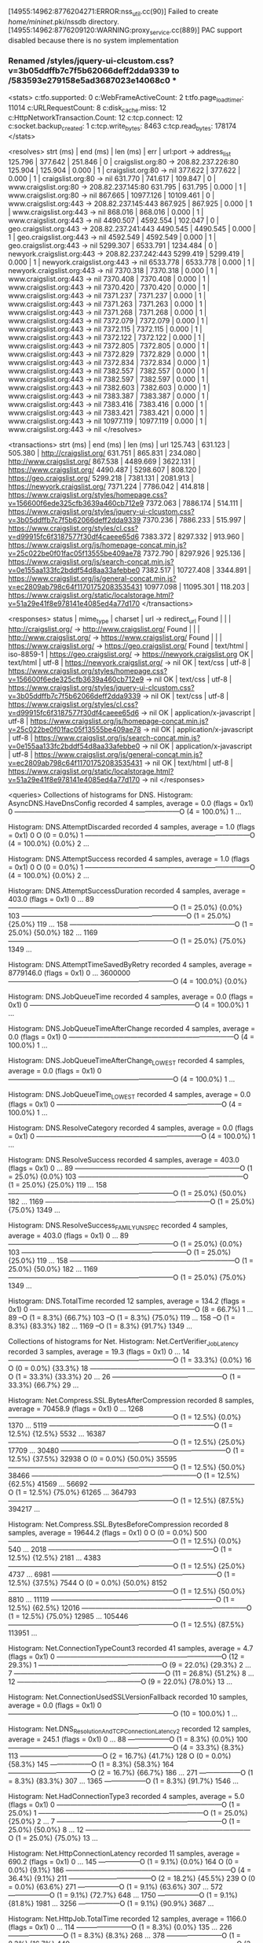 [14955:14962:8776204271:ERROR:nss_util.cc(90)] Failed to create /home/mininet/.pki/nssdb directory.
[14955:14962:8776209120:WARNING:proxy_service.cc(889)] PAC support disabled because there is no system implementation
*** Renamed /styles/jquery-ui-clcustom.css?v=3b05ddffb7c7f5b62066deff2dda9339 to /583593e279158e5ad3687023e14068c0 ***
<stats>
c:tfo.supported:	0
c:WebFrameActiveCount:	2
t:tfo.page_load_timer:	11014
c:URLRequestCount:	8
c:disk_cache.miss:	12
c:HttpNetworkTransaction.Count:	12
c:tcp.connect:	12
c:socket.backup_created:	1
c:tcp.write_bytes:	8463
c:tcp.read_bytes:	178174
</stats>

<resolves>
strt (ms) | end (ms)  | len (ms)  | err | url:port -> address_list
  125.796 |   377.642 |   251.846 |   0 | craigslist.org:80 ->  208.82.237.226:80
  125.904 |   125.904 |     0.000 |   1 | craigslist.org:80 ->  nil
  377.622 |   377.622 |     0.000 |   1 | craigslist.org:80 ->  nil
  631.770 |   741.617 |   109.847 |   0 | www.craigslist.org:80 ->  208.82.237.145:80
  631.795 |   631.795 |     0.000 |   1 | www.craigslist.org:80 ->  nil
  867.665 | 10977.126 | 10109.461 |   0 | www.craigslist.org:443 ->  208.82.237.145:443
  867.925 |   867.925 |     0.000 |   1 | www.craigslist.org:443 ->  nil
  868.016 |   868.016 |     0.000 |   1 | www.craigslist.org:443 ->  nil
 4490.507 |  4592.554 |   102.047 |   0 | geo.craigslist.org:443 ->  208.82.237.241:443
 4490.545 |  4490.545 |     0.000 |   1 | geo.craigslist.org:443 ->  nil
 4592.549 |  4592.549 |     0.000 |   1 | geo.craigslist.org:443 ->  nil
 5299.307 |  6533.791 |  1234.484 |   0 | newyork.craigslist.org:443 ->  208.82.237.242:443
 5299.419 |  5299.419 |     0.000 |   1 | newyork.craigslist.org:443 ->  nil
 6533.778 |  6533.778 |     0.000 |   1 | newyork.craigslist.org:443 ->  nil
 7370.318 |  7370.318 |     0.000 |   1 | www.craigslist.org:443 ->  nil
 7370.408 |  7370.408 |     0.000 |   1 | www.craigslist.org:443 ->  nil
 7370.420 |  7370.420 |     0.000 |   1 | www.craigslist.org:443 ->  nil
 7371.237 |  7371.237 |     0.000 |   1 | www.craigslist.org:443 ->  nil
 7371.263 |  7371.263 |     0.000 |   1 | www.craigslist.org:443 ->  nil
 7371.268 |  7371.268 |     0.000 |   1 | www.craigslist.org:443 ->  nil
 7372.079 |  7372.079 |     0.000 |   1 | www.craigslist.org:443 ->  nil
 7372.115 |  7372.115 |     0.000 |   1 | www.craigslist.org:443 ->  nil
 7372.122 |  7372.122 |     0.000 |   1 | www.craigslist.org:443 ->  nil
 7372.805 |  7372.805 |     0.000 |   1 | www.craigslist.org:443 ->  nil
 7372.829 |  7372.829 |     0.000 |   1 | www.craigslist.org:443 ->  nil
 7372.834 |  7372.834 |     0.000 |   1 | www.craigslist.org:443 ->  nil
 7382.557 |  7382.557 |     0.000 |   1 | www.craigslist.org:443 ->  nil
 7382.597 |  7382.597 |     0.000 |   1 | www.craigslist.org:443 ->  nil
 7382.603 |  7382.603 |     0.000 |   1 | www.craigslist.org:443 ->  nil
 7383.387 |  7383.387 |     0.000 |   1 | www.craigslist.org:443 ->  nil
 7383.416 |  7383.416 |     0.000 |   1 | www.craigslist.org:443 ->  nil
 7383.421 |  7383.421 |     0.000 |   1 | www.craigslist.org:443 ->  nil
10977.119 | 10977.119 |     0.000 |   1 | www.craigslist.org:443 ->  nil
</resolves>

<transactions>
strt (ms) | end (ms)  | len (ms)  | url
  125.743 |   631.123 |   505.380 | http://craigslist.org/
  631.751 |   865.831 |   234.080 | http://www.craigslist.org/
  867.538 |  4489.669 |  3622.131 | https://www.craigslist.org/
 4490.487 |  5298.607 |   808.120 | https://geo.craigslist.org/
 5299.218 |  7381.131 |  2081.913 | https://newyork.craigslist.org/
 7371.224 |  7786.042 |   414.818 | https://www.craigslist.org/styles/homepage.css?v=156600f6ede325cfb3639a460cb712e9
 7372.063 |  7886.174 |   514.111 | https://www.craigslist.org/styles/jquery-ui-clcustom.css?v=3b05ddffb7c7f5b62066deff2dda9339
 7370.236 |  7886.233 |   515.997 | https://www.craigslist.org/styles/cl.css?v=d99915fc6f3187577f30df4caeee65d6
 7383.372 |  8297.332 |   913.960 | https://www.craigslist.org/js/homepage-concat.min.js?v=25c022be0f01fac05f13555be409ae78
 7372.790 |  8297.926 |   925.136 | https://www.craigslist.org/js/search-concat.min.js?v=0e155aa133fc2bddf54d8aa33afebbe0
 7382.517 | 10727.408 |  3344.891 | https://www.craigslist.org/js/general-concat.min.js?v=ec2809ab798c64f11701752083535431
10977.098 | 11095.301 |   118.203 | https://www.craigslist.org/static/localstorage.html?v=51a29e41f8e978141e4085ed4a77d170
</transactions>

<responses>
status       | mime_type       | charset | url -> redirect_url
       Found |                 |         | http://craigslist.org/ -> http://www.craigslist.org/
       Found |                 |         | http://www.craigslist.org/ -> https://www.craigslist.org/
       Found |                 |         | https://www.craigslist.org/ -> https://geo.craigslist.org/
       Found |       text/html | iso-8859-1 | https://geo.craigslist.org/ -> https://newyork.craigslist.org
          OK |       text/html |   utf-8 | https://newyork.craigslist.org/ -> nil
          OK |        text/css |   utf-8 | https://www.craigslist.org/styles/homepage.css?v=156600f6ede325cfb3639a460cb712e9 -> nil
          OK |        text/css |   utf-8 | https://www.craigslist.org/styles/jquery-ui-clcustom.css?v=3b05ddffb7c7f5b62066deff2dda9339 -> nil
          OK |        text/css |   utf-8 | https://www.craigslist.org/styles/cl.css?v=d99915fc6f3187577f30df4caeee65d6 -> nil
          OK | application/x-javascript |   utf-8 | https://www.craigslist.org/js/homepage-concat.min.js?v=25c022be0f01fac05f13555be409ae78 -> nil
          OK | application/x-javascript |   utf-8 | https://www.craigslist.org/js/search-concat.min.js?v=0e155aa133fc2bddf54d8aa33afebbe0 -> nil
          OK | application/x-javascript |   utf-8 | https://www.craigslist.org/js/general-concat.min.js?v=ec2809ab798c64f11701752083535431 -> nil
          OK |       text/html |   utf-8 | https://www.craigslist.org/static/localstorage.html?v=51a29e41f8e978141e4085ed4a77d170 -> nil
</responses>

<queries>
Collections of histograms for DNS.
Histogram: AsyncDNS.HaveDnsConfig recorded 4 samples, average = 0.0 (flags = 0x1)
0  ------------------------------------------------------------------------O (4 = 100.0%)
1  ... 

Histogram: DNS.AttemptDiscarded recorded 4 samples, average = 1.0 (flags = 0x1)
0  O                                                                         (0 = 0.0%)
1  ------------------------------------------------------------------------O (4 = 100.0%) {0.0%}
2  ... 

Histogram: DNS.AttemptSuccess recorded 4 samples, average = 1.0 (flags = 0x1)
0  O                                                                         (0 = 0.0%)
1  ------------------------------------------------------------------------O (4 = 100.0%) {0.0%}
2  ... 

Histogram: DNS.AttemptSuccessDuration recorded 4 samples, average = 403.0 (flags = 0x1)
0     ... 
89    ------------------------------------------------------------------------O (1 = 25.0%) {0.0%}
103   ------------------------------------------------------------------------O (1 = 25.0%) {25.0%}
119   ... 
158   ------------------------------------------------------------------------O (1 = 25.0%) {50.0%}
182   ... 
1169  ------------------------------------------------------------------------O (1 = 25.0%) {75.0%}
1349  ... 

Histogram: DNS.AttemptTimeSavedByRetry recorded 4 samples, average = 8779146.0 (flags = 0x1)
0        ... 
3600000  ------------------------------------------------------------------------O (4 = 100.0%) {0.0%}

Histogram: DNS.JobQueueTime recorded 4 samples, average = 0.0 (flags = 0x1)
0  ------------------------------------------------------------------------O (4 = 100.0%)
1  ... 

Histogram: DNS.JobQueueTimeAfterChange recorded 4 samples, average = 0.0 (flags = 0x1)
0  ------------------------------------------------------------------------O (4 = 100.0%)
1  ... 

Histogram: DNS.JobQueueTimeAfterChange_LOWEST recorded 4 samples, average = 0.0 (flags = 0x1)
0  ------------------------------------------------------------------------O (4 = 100.0%)
1  ... 

Histogram: DNS.JobQueueTime_LOWEST recorded 4 samples, average = 0.0 (flags = 0x1)
0  ------------------------------------------------------------------------O (4 = 100.0%)
1  ... 

Histogram: DNS.ResolveCategory recorded 4 samples, average = 0.0 (flags = 0x1)
0  ------------------------------------------------------------------------O (4 = 100.0%)
1  ... 

Histogram: DNS.ResolveSuccess recorded 4 samples, average = 403.0 (flags = 0x1)
0     ... 
89    ------------------------------------------------------------------------O (1 = 25.0%) {0.0%}
103   ------------------------------------------------------------------------O (1 = 25.0%) {25.0%}
119   ... 
158   ------------------------------------------------------------------------O (1 = 25.0%) {50.0%}
182   ... 
1169  ------------------------------------------------------------------------O (1 = 25.0%) {75.0%}
1349  ... 

Histogram: DNS.ResolveSuccess_FAMILY_UNSPEC recorded 4 samples, average = 403.0 (flags = 0x1)
0     ... 
89    ------------------------------------------------------------------------O (1 = 25.0%) {0.0%}
103   ------------------------------------------------------------------------O (1 = 25.0%) {25.0%}
119   ... 
158   ------------------------------------------------------------------------O (1 = 25.0%) {50.0%}
182   ... 
1169  ------------------------------------------------------------------------O (1 = 25.0%) {75.0%}
1349  ... 

Histogram: DNS.TotalTime recorded 12 samples, average = 134.2 (flags = 0x1)
0     ------------------------------------------------------------------------O (8 = 66.7%)
1     ... 
89    --O                                                                       (1 = 8.3%) {66.7%}
103   --O                                                                       (1 = 8.3%) {75.0%}
119   ... 
158   --O                                                                       (1 = 8.3%) {83.3%}
182   ... 
1169  --O                                                                       (1 = 8.3%) {91.7%}
1349  ... 


Collections of histograms for Net.
Histogram: Net.CertVerifier_Job_Latency recorded 3 samples, average = 19.3 (flags = 0x1)
0   ... 
14  ------------------------------------------------------------------------O (1 = 33.3%) {0.0%}
16  O                                                                         (0 = 0.0%) {33.3%}
18  ------------------------------------------------------------------------O (1 = 33.3%) {33.3%}
20  ... 
26  ------------------------------------------------O                         (1 = 33.3%) {66.7%}
29  ... 

Histogram: Net.Compress.SSL.BytesAfterCompression recorded 8 samples, average = 70458.9 (flags = 0x1)
0       ... 
1268    ------------------------------------------------------------------------O (1 = 12.5%) {0.0%}
1370    ... 
5119    ------------------------------------------------------------------------O (1 = 12.5%) {12.5%}
5532    ... 
16387   ------------------------------------------------------------------------O (1 = 12.5%) {25.0%}
17709   ... 
30480   ------------------------------------------------------------------------O (1 = 12.5%) {37.5%}
32938   O                                                                         (0 = 0.0%) {50.0%}
35595   ------------------------------------------------------------------------O (1 = 12.5%) {50.0%}
38466   ------------------------------------------------------------------------O (1 = 12.5%) {62.5%}
41569   ... 
56692   ------------------------------------------------------------------------O (1 = 12.5%) {75.0%}
61265   ... 
364793  ------------------------------------------------------------------------O (1 = 12.5%) {87.5%}
394217  ... 

Histogram: Net.Compress.SSL.BytesBeforeCompression recorded 8 samples, average = 19644.2 (flags = 0x1)
0       O                                                                         (0 = 0.0%)
500     ------------------------------------------------------------------------O (1 = 12.5%) {0.0%}
540     ... 
2018    ------------------------------------------------------------------------O (1 = 12.5%) {12.5%}
2181    ... 
4383    ------------------------------------------------------------------------O (1 = 12.5%) {25.0%}
4737    ... 
6981    ------------------------------------------------------------------------O (1 = 12.5%) {37.5%}
7544    O                                                                         (0 = 0.0%) {50.0%}
8152    ------------------------------------------------------------------------O (1 = 12.5%) {50.0%}
8810    ... 
11119   ------------------------------------------------------------------------O (1 = 12.5%) {62.5%}
12016   ------------------------------------------------------------------------O (1 = 12.5%) {75.0%}
12985   ... 
105446  ------------------------------------------------------------------------O (1 = 12.5%) {87.5%}
113951  ... 

Histogram: Net.ConnectionTypeCount3 recorded 41 samples, average = 4.7 (flags = 0x1)
0   ------------------------------------------------------------------------O (12 = 29.3%)
1   ------------------------------------------------------O                   (9 = 22.0%) {29.3%}
2   ... 
7   ------------------------------------------------------------------O       (11 = 26.8%) {51.2%}
8   ... 
12  ------------------------------------------------------O                   (9 = 22.0%) {78.0%}
13  ... 

Histogram: Net.ConnectionUsedSSLVersionFallback recorded 10 samples, average = 0.0 (flags = 0x1)
0  ------------------------------------------------------------------------O (10 = 100.0%)
1  ... 

Histogram: Net.DNS_Resolution_And_TCP_Connection_Latency2 recorded 12 samples, average = 245.1 (flags = 0x1)
0     ... 
88    ------------------O                                                       (1 = 8.3%) {0.0%}
100   ------------------------------------------------------------------------O (4 = 33.3%) {8.3%}
113   ------------------------------------O                                     (2 = 16.7%) {41.7%}
128   O                                                                         (0 = 0.0%) {58.3%}
145   ------------------O                                                       (1 = 8.3%) {58.3%}
164   ------------------------------------O                                     (2 = 16.7%) {66.7%}
186   ... 
271   ------------------O                                                       (1 = 8.3%) {83.3%}
307   ... 
1365  ------------------O                                                       (1 = 8.3%) {91.7%}
1546  ... 

Histogram: Net.HadConnectionType3 recorded 4 samples, average = 5.0 (flags = 0x1)
0   ------------------------------------------------------------------------O (1 = 25.0%)
1   ------------------------------------------------------------------------O (1 = 25.0%) {25.0%}
2   ... 
7   ------------------------------------------------------------------------O (1 = 25.0%) {50.0%}
8   ... 
12  ------------------------------------------------------------------------O (1 = 25.0%) {75.0%}
13  ... 

Histogram: Net.HttpConnectionLatency recorded 11 samples, average = 690.2 (flags = 0x1)
0     ... 
145   ------------------O                                                       (1 = 9.1%) {0.0%}
164   O                                                                         (0 = 0.0%) {9.1%}
186   ------------------------------------------------------------------------O (4 = 36.4%) {9.1%}
211   ------------------------------------O                                     (2 = 18.2%) {45.5%}
239   O                                                                         (0 = 0.0%) {63.6%}
271   ------------------O                                                       (1 = 9.1%) {63.6%}
307   ... 
572   ------------------O                                                       (1 = 9.1%) {72.7%}
648   ... 
1750  ------------------O                                                       (1 = 9.1%) {81.8%}
1981  ... 
3256  ------------------O                                                       (1 = 9.1%) {90.9%}
3687  ... 

Histogram: Net.HttpJob.TotalTime recorded 12 samples, average = 1166.0 (flags = 0x1)
0     ... 
114   ------------------------O                                                 (1 = 8.3%) {0.0%}
135   ... 
226   ------------------------O                                                 (1 = 8.3%) {8.3%}
268   ... 
378   ------------------------O                                                 (1 = 8.3%) {16.7%}
449   ------------------------------------------------------------------------O (3 = 25.0%) {25.0%}
533   ... 
752   ------------------------O                                                 (1 = 8.3%) {50.0%}
894   ------------------------------------------------O                         (2 = 16.7%) {58.3%}
1062  ... 
1782  ------------------------O                                                 (1 = 8.3%) {75.0%}
2117  ... 
2990  ------------------------O                                                 (1 = 8.3%) {83.3%}
3553  ------------------------O                                                 (1 = 8.3%) {91.7%}
4222  ... 

Histogram: Net.HttpJob.TotalTimeCancel recorded 4 samples, average = 1292.8 (flags = 0x1)
0     ... 
226   ------------------------------------------------------------------------O (1 = 25.0%) {0.0%}
268   ... 
449   ------------------------------------------------------------------------O (1 = 25.0%) {25.0%}
533   ... 
752   ------------------------------------------------------------------------O (1 = 25.0%) {50.0%}
894   ... 
3553  ------------------------------------------------------------------------O (1 = 25.0%) {75.0%}
4222  ... 

Histogram: Net.HttpJob.TotalTimeNotCached recorded 12 samples, average = 1166.0 (flags = 0x1)
0     ... 
114   ------------------------O                                                 (1 = 8.3%) {0.0%}
135   ... 
226   ------------------------O                                                 (1 = 8.3%) {8.3%}
268   ... 
378   ------------------------O                                                 (1 = 8.3%) {16.7%}
449   ------------------------------------------------------------------------O (3 = 25.0%) {25.0%}
533   ... 
752   ------------------------O                                                 (1 = 8.3%) {50.0%}
894   ------------------------------------------------O                         (2 = 16.7%) {58.3%}
1062  ... 
1782  ------------------------O                                                 (1 = 8.3%) {75.0%}
2117  ... 
2990  ------------------------O                                                 (1 = 8.3%) {83.3%}
3553  ------------------------O                                                 (1 = 8.3%) {91.7%}
4222  ... 

Histogram: Net.HttpJob.TotalTimeSuccess recorded 8 samples, average = 1102.6 (flags = 0x1)
0     ... 
114   ------------------------------------O                                     (1 = 12.5%) {0.0%}
135   ... 
378   ------------------------------------O                                     (1 = 12.5%) {12.5%}
449   ------------------------------------------------------------------------O (2 = 25.0%) {25.0%}
533   ... 
894   ------------------------------------------------------------------------O (2 = 25.0%) {50.0%}
1062  ... 
1782  ------------------------------------O                                     (1 = 12.5%) {75.0%}
2117  ... 
2990  ------------------------------------O                                     (1 = 12.5%) {87.5%}
3553  ... 

Histogram: Net.HttpResponseCode recorded 12 samples, average = 233.9 (flags = 0x1)
0    ... 
200  ------------------------------------------------------------------------O (8 = 66.7%) {0.0%}
201  ... 
301  ------------------------------------------------------------------------O (1 = 8.3%) {66.7%}
302  ------------------------------------------------------------------------O (3 = 25.0%) {75.0%}
303  ... 

Histogram: Net.HttpSocketType recorded 12 samples, average = 0.2 (flags = 0x1)
0  ------------------------------------------------------------------------O (11 = 91.7%)
1  O                                                                         (0 = 0.0%) {91.7%}
2  -------O                                                                  (1 = 8.3%) {91.7%}
3  O                                                                         (0 = 0.0%) {100.0%}

Histogram: Net.HttpTimeToFirstByte recorded 12 samples, average = 824.3 (flags = 0x1)
0     ... 
92    ------------------O                                                       (1 = 8.3%) {0.0%}
113   ... 
210   ------------------O                                                       (1 = 8.3%) {8.3%}
258   ... 
389   ------------------------------------------------------O                   (3 = 25.0%) {16.7%}
477   ------------------------------------------------------------------------O (4 = 33.3%) {41.7%}
585   O                                                                         (0 = 0.0%) {75.0%}
718   ------------------O                                                       (1 = 8.3%) {75.0%}
881   ... 
1627  ------------------O                                                       (1 = 8.3%) {83.3%}
1996  ... 
3005  ------------------O                                                       (1 = 8.3%) {91.7%}
3687  ... 

Histogram: Net.NumDuplicateCookiesInDb recorded 0 samples (flags = 0x1)
0 ... 

Histogram: Net.PreconnectUtilization2 recorded 4 samples, average = 1.8 (flags = 0x1)
0  O                                                                         (0 = 0.0%)
1  ------------------------O                                                 (1 = 25.0%) {0.0%}
2  ------------------------------------------------------------------------O (3 = 75.0%) {25.0%}
3  ... 

Histogram: Net.RenegotiationExtensionSupported recorded 9 samples, average = 1.0 (flags = 0x1)
0  O                                                                         (0 = 0.0%)
1  ------------------------------------------------------------------------O (9 = 100.0%) {0.0%}
2  O                                                                         (0 = 0.0%) {100.0%}

Histogram: Net.SSLCertVerificationTime recorded 9 samples, average = 6.4 (flags = 0x1)
0   ------------------------------------------------------------------------O (6 = 66.7%)
1   ... 
14  ----O                                                                     (1 = 11.1%) {66.7%}
17  ----O                                                                     (1 = 11.1%) {77.8%}
20  O                                                                         (0 = 0.0%) {88.9%}
24  --O                                                                       (1 = 11.1%) {88.9%}
29  ... 

Histogram: Net.SSL_Connection_Latency recorded 9 samples, average = 525.1 (flags = 0x1)
0     ... 
78    ------------------------------------------------------------------------O (4 = 44.4%) {0.0%}
88    O                                                                         (0 = 0.0%) {44.4%}
100   ------------------------------------O                                     (2 = 22.2%) {44.4%}
113   ... 
348   ------------------O                                                       (1 = 11.1%) {66.7%}
394   O                                                                         (0 = 0.0%) {77.8%}
446   ------------------O                                                       (1 = 11.1%) {77.8%}
505   ... 
3256  ------------------O                                                       (1 = 11.1%) {88.9%}
3687  ... 

Histogram: Net.SSL_Connection_Latency_Full_Handshake recorded 3 samples, average = 1390.3 (flags = 0x1)
0     ... 
362   ------------------------------------------------------------------------O (1 = 33.3%) {0.0%}
399   O                                                                         (0 = 0.0%) {33.3%}
440   ------------------------------------------------------------------------O (1 = 33.3%) {33.3%}
485   ... 
3140  ------------------------------------------------------------------------O (1 = 33.3%) {66.7%}
3464  ... 

Histogram: Net.SSL_Connection_Latency_Resume_Handshake recorded 6 samples, average = 92.5 (flags = 0x1)
0    ... 
83   ------------------------------------------------------------------------O (4 = 66.7%) {0.0%}
92   O                                                                         (0 = 0.0%) {66.7%}
101  ------------------------------------O                                     (2 = 33.3%) {66.7%}
111  ... 

Histogram: Net.SocketIdleTimeBeforeNextUse_ReusedSocket recorded 1 samples, average = 254.0 (flags = 0x1)
0    ... 
243  ------------------------------------------------------------------------O (1 = 100.0%) {0.0%}
273  ... 

Histogram: Net.SocketIdleTimeBeforeNextUse_ReusedSocket_HTTPProxy recorded 0 samples (flags = 0x1)
0 ... 

Histogram: Net.SocketIdleTimeBeforeNextUse_ReusedSocket_SOCK recorded 0 samples (flags = 0x1)
0 ... 

Histogram: Net.SocketIdleTimeBeforeNextUse_ReusedSocket_SSL2 recorded 1 samples, average = 254.0 (flags = 0x1)
0    ... 
243  ------------------------------------------------------------------------O (1 = 100.0%) {0.0%}
273  ... 

Histogram: Net.SocketIdleTimeBeforeNextUse_ReusedSocket_SSLForProxies recorded 0 samples (flags = 0x1)
0 ... 

Histogram: Net.SocketIdleTimeBeforeNextUse_ReusedSocket_SSLforHTTPSProxy recorded 0 samples (flags = 0x1)
0 ... 

Histogram: Net.SocketIdleTimeBeforeNextUse_ReusedSocket_TCP recorded 0 samples (flags = 0x1)
0 ... 

Histogram: Net.SocketIdleTimeBeforeNextUse_ReusedSocket_TCPforHTTPProxy recorded 0 samples (flags = 0x1)
0 ... 

Histogram: Net.SocketIdleTimeBeforeNextUse_ReusedSocket_TCPforHTTPSProxy recorded 0 samples (flags = 0x1)
0 ... 

Histogram: Net.SocketIdleTimeBeforeNextUse_ReusedSocket_TCPforSOCKS recorded 0 samples (flags = 0x1)
0 ... 

Histogram: Net.SocketIdleTimeBeforeNextUse_UnusedSocket_HTTPProxy recorded 0 samples (flags = 0x1)
0 ... 

Histogram: Net.SocketIdleTimeBeforeNextUse_UnusedSocket_SOCK recorded 0 samples (flags = 0x1)
0 ... 

Histogram: Net.SocketIdleTimeBeforeNextUse_UnusedSocket_SSL2 recorded 0 samples (flags = 0x1)
0 ... 

Histogram: Net.SocketIdleTimeBeforeNextUse_UnusedSocket_SSLForProxies recorded 0 samples (flags = 0x1)
0 ... 

Histogram: Net.SocketIdleTimeBeforeNextUse_UnusedSocket_SSLforHTTPSProxy recorded 0 samples (flags = 0x1)
0 ... 

Histogram: Net.SocketIdleTimeBeforeNextUse_UnusedSocket_TCP recorded 0 samples (flags = 0x1)
0 ... 

Histogram: Net.SocketIdleTimeBeforeNextUse_UnusedSocket_TCPforHTTPProxy recorded 0 samples (flags = 0x1)
0 ... 

Histogram: Net.SocketIdleTimeBeforeNextUse_UnusedSocket_TCPforHTTPSProxy recorded 0 samples (flags = 0x1)
0 ... 

Histogram: Net.SocketIdleTimeBeforeNextUse_UnusedSocket_TCPforSOCKS recorded 0 samples (flags = 0x1)
0 ... 

Histogram: Net.SocketInitErrorCodes_HTTPProxy recorded 0 samples (flags = 0x1)
0 ... 

Histogram: Net.SocketInitErrorCodes_SOCK recorded 0 samples (flags = 0x1)
0 ... 

Histogram: Net.SocketInitErrorCodes_SSL2 recorded 10 samples, average = 0.0 (flags = 0x1)
0  ------------------------------------------------------------------------O (10 = 100.0%)
1  ... 

Histogram: Net.SocketInitErrorCodes_SSLForProxies recorded 0 samples (flags = 0x1)
0 ... 

Histogram: Net.SocketInitErrorCodes_SSLforHTTPSProxy recorded 0 samples (flags = 0x1)
0 ... 

Histogram: Net.SocketInitErrorCodes_TCP recorded 11 samples, average = 0.0 (flags = 0x1)
0  ------------------------------------------------------------------------O (11 = 100.0%)
1  ... 

Histogram: Net.SocketInitErrorCodes_TCPforHTTPProxy recorded 0 samples (flags = 0x1)
0 ... 

Histogram: Net.SocketInitErrorCodes_TCPforHTTPSProxy recorded 0 samples (flags = 0x1)
0 ... 

Histogram: Net.SocketInitErrorCodes_TCPforSOCKS recorded 0 samples (flags = 0x1)
0 ... 

Histogram: Net.SocketRequestTime_HTTPProxy recorded 0 samples (flags = 0x1)
0 ... 

Histogram: Net.SocketRequestTime_SOCK recorded 0 samples (flags = 0x1)
0 ... 

Histogram: Net.SocketRequestTime_SSL2 recorded 9 samples, average = 792.2 (flags = 0x1)
0     ... 
186   ------------------------------------------------------------------------O (4 = 44.4%) {0.0%}
211   ------------------------------------O                                     (2 = 22.2%) {44.4%}
239   ... 
572   ------------------O                                                       (1 = 11.1%) {66.7%}
648   ... 
1750  ------------------O                                                       (1 = 11.1%) {77.8%}
1981  ... 
3256  ------------------O                                                       (1 = 11.1%) {88.9%}
3687  ... 

Histogram: Net.SocketRequestTime_SSLForProxies recorded 0 samples (flags = 0x1)
0 ... 

Histogram: Net.SocketRequestTime_SSLforHTTPSProxy recorded 0 samples (flags = 0x1)
0 ... 

Histogram: Net.SocketRequestTime_TCP recorded 11 samples, average = 259.9 (flags = 0x1)
0     ... 
100   ------------------------------------O                                     (2 = 18.2%) {0.0%}
113   ------------------------------------------------------------------------O (4 = 36.4%) {18.2%}
128   O                                                                         (0 = 0.0%) {54.5%}
145   ------------------O                                                       (1 = 9.1%) {54.5%}
164   ------------------------------------O                                     (2 = 18.2%) {63.6%}
186   ... 
271   ------------------O                                                       (1 = 9.1%) {81.8%}
307   ... 
1365  ------------------O                                                       (1 = 9.1%) {90.9%}
1546  ... 

Histogram: Net.SocketRequestTime_TCPforHTTPProxy recorded 0 samples (flags = 0x1)
0 ... 

Histogram: Net.SocketRequestTime_TCPforHTTPSProxy recorded 0 samples (flags = 0x1)
0 ... 

Histogram: Net.SocketRequestTime_TCPforSOCKS recorded 0 samples (flags = 0x1)
0 ... 

Histogram: Net.SocketType_HTTPProxy recorded 0 samples (flags = 0x1)
0 ... 

Histogram: Net.SocketType_SOCK recorded 0 samples (flags = 0x1)
0 ... 

Histogram: Net.SocketType_SSL2 recorded 10 samples, average = 0.2 (flags = 0x1)
0  ------------------------------------------------------------------------O (9 = 90.0%)
1  O                                                                         (0 = 0.0%) {90.0%}
2  --------O                                                                 (1 = 10.0%) {90.0%}
3  O                                                                         (0 = 0.0%) {100.0%}

Histogram: Net.SocketType_SSLForProxies recorded 0 samples (flags = 0x1)
0 ... 

Histogram: Net.SocketType_SSLforHTTPSProxy recorded 0 samples (flags = 0x1)
0 ... 

Histogram: Net.SocketType_TCP recorded 11 samples, average = 0.0 (flags = 0x1)
0  ------------------------------------------------------------------------O (11 = 100.0%)
1  ... 

Histogram: Net.SocketType_TCPforHTTPProxy recorded 0 samples (flags = 0x1)
0 ... 

Histogram: Net.SocketType_TCPforHTTPSProxy recorded 0 samples (flags = 0x1)
0 ... 

Histogram: Net.SocketType_TCPforSOCKS recorded 0 samples (flags = 0x1)
0 ... 

Histogram: Net.TCP_Connection_Latency recorded 12 samples, average = 110.7 (flags = 0x1)
0    ... 
48   ------------------O                                                       (1 = 8.3%) {0.0%}
54   ... 
78   ------------------O                                                       (1 = 8.3%) {8.3%}
88   ------------------O                                                       (1 = 8.3%) {16.7%}
100  ------------------------------------------------------------------------O (4 = 33.3%) {25.0%}
113  ------------------------------------O                                     (2 = 16.7%) {58.3%}
128  ------------------------------------O                                     (2 = 16.7%) {75.0%}
145  O                                                                         (0 = 0.0%) {91.7%}
164  ------------------O                                                       (1 = 8.3%) {91.7%}
186  ... 

Histogram: Net.TCP_Connection_Latency_IPv4_No_Race recorded 12 samples, average = 110.7 (flags = 0x1)
0    ... 
48   ------------------O                                                       (1 = 8.3%) {0.0%}
54   ... 
78   ------------------O                                                       (1 = 8.3%) {8.3%}
88   ------------------O                                                       (1 = 8.3%) {16.7%}
100  ------------------------------------------------------------------------O (4 = 33.3%) {25.0%}
113  ------------------------------------O                                     (2 = 16.7%) {58.3%}
128  ------------------------------------O                                     (2 = 16.7%) {75.0%}
145  O                                                                         (0 = 0.0%) {91.7%}
164  ------------------O                                                       (1 = 8.3%) {91.7%}
186  ... 

Histogram: Net.Transaction_Latency_Total recorded 8 samples, average = 1102.4 (flags = 0x1)
0     ... 
113   ------------------------------------O                                     (1 = 12.5%) {0.0%}
128   ... 
394   ------------------------------------O                                     (1 = 12.5%) {12.5%}
446   O                                                                         (0 = 0.0%) {25.0%}
505   ------------------------------------------------------------------------O (2 = 25.0%) {25.0%}
572   ... 
831   ------------------------------------------------------------------------O (2 = 25.0%) {50.0%}
941   ... 
1981  ------------------------------------O                                     (1 = 12.5%) {75.0%}
2243  ... 
3256  ------------------------------------O                                     (1 = 12.5%) {87.5%}
3687  ... 

Histogram: Net.Transaction_Latency_Total_New_Connection recorded 7 samples, average = 1243.0 (flags = 0x1)
0     ... 
394   ------------------------------------O                                     (1 = 14.3%) {0.0%}
446   O                                                                         (0 = 0.0%) {14.3%}
505   ------------------------------------------------------------------------O (2 = 28.6%) {14.3%}
572   ... 
831   ------------------------------------------------------------------------O (2 = 28.6%) {42.9%}
941   ... 
1981  ------------------------------------O                                     (1 = 14.3%) {71.4%}
2243  ... 
3256  ------------------------------------O                                     (1 = 14.3%) {85.7%}
3687  ... 

Histogram: Net.Transaction_Latency_b recorded 8 samples, average = 727.2 (flags = 0x1)
0     ... 
113   ------------------------O                                                 (1 = 12.5%) {0.0%}
128   ... 
211   ------------------------O                                                 (1 = 12.5%) {12.5%}
239   ... 
307   ------------------------------------------------------------------------O (3 = 37.5%) {25.0%}
348   ... 
648   ------------------------------------------------O                         (2 = 25.0%) {62.5%}
734   ... 
2876  ------------------------O                                                 (1 = 12.5%) {87.5%}
3256  ... 


</queries>
